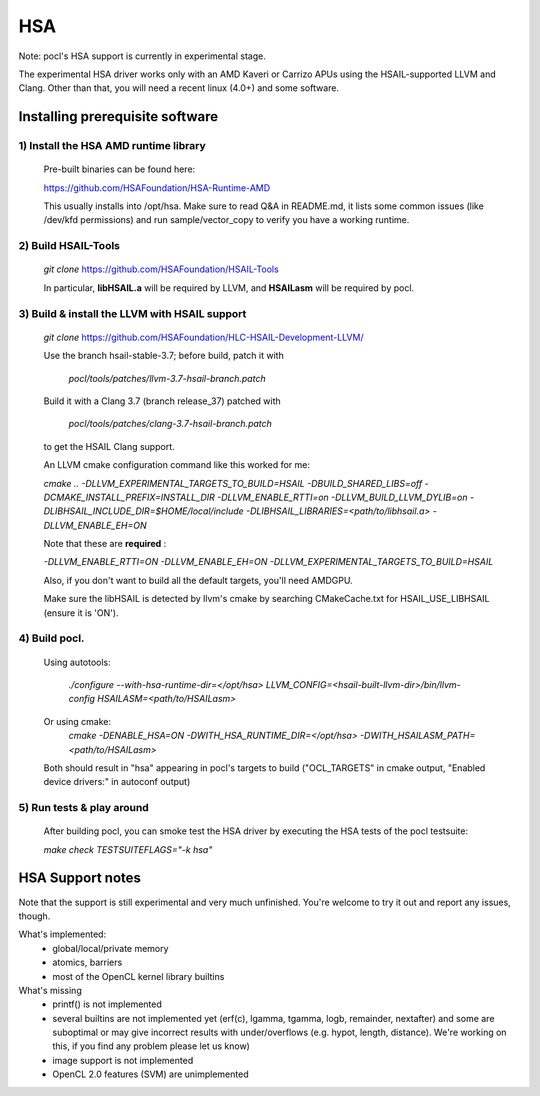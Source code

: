 ===
HSA
===

Note: pocl's HSA support is currently in experimental stage.

The experimental HSA driver works only with an AMD Kaveri or Carrizo APUs
using the HSAIL-supported LLVM and Clang. Other than that, you will need
a recent linux (4.0+) and some software.

Installing prerequisite software
---------------------------------

1) Install the HSA AMD runtime library
~~~~~~~~~~~~~~~~~~~~~~~~~~~~~~~~~~~~~~~
  Pre-built binaries can be found here:

  https://github.com/HSAFoundation/HSA-Runtime-AMD

  This usually installs into /opt/hsa. Make sure to read Q&A in README.md, it
  lists some common issues (like /dev/kfd permissions) and run sample/vector_copy
  to verify you have a working runtime.

2) Build HSAIL-Tools
~~~~~~~~~~~~~~~~~~~~~

   `git clone` https://github.com/HSAFoundation/HSAIL-Tools

   In particular, **libHSAIL.a** will be required by LLVM, and **HSAILasm** will be
   required by pocl.

3) Build & install the LLVM with HSAIL support
~~~~~~~~~~~~~~~~~~~~~~~~~~~~~~~~~~~~~~~~~~~~~~~
  `git clone` https://github.com/HSAFoundation/HLC-HSAIL-Development-LLVM/

  Use the branch hsail-stable-3.7; before build, patch it with

      `pocl/tools/patches/llvm-3.7-hsail-branch.patch`

  Build it with a Clang 3.7 (branch release_37) patched with

      `pocl/tools/patches/clang-3.7-hsail-branch.patch`

  to get the HSAIL Clang support.

  An LLVM cmake configuration command like this worked for me:

  `cmake .. -DLLVM_EXPERIMENTAL_TARGETS_TO_BUILD=HSAIL -DBUILD_SHARED_LIBS=off
  -DCMAKE_INSTALL_PREFIX=INSTALL_DIR -DLLVM_ENABLE_RTTI=on -DLLVM_BUILD_LLVM_DYLIB=on
  -DLIBHSAIL_INCLUDE_DIR=$HOME/local/include -DLIBHSAIL_LIBRARIES=\<path/to/libhsail.a\>
  -DLLVM_ENABLE_EH=ON`

  Note that these are **required** :

  `-DLLVM_ENABLE_RTTI=ON -DLLVM_ENABLE_EH=ON
  -DLLVM_EXPERIMENTAL_TARGETS_TO_BUILD=HSAIL`

  Also, if you don't want to build all the default targets, you'll need AMDGPU.

  Make sure the libHSAIL is detected by llvm's cmake by searching CMakeCache.txt
  for HSAIL_USE_LIBHSAIL (ensure it is 'ON').

4) Build pocl.
~~~~~~~~~~~~~~~
  Using autotools:

    `./configure --with-hsa-runtime-dir=\</opt/hsa\>
    LLVM_CONFIG=<hsail-built-llvm-dir>/bin/llvm-config
    HSAILASM=\<path/to/HSAILasm\>`

  Or using cmake:
    `cmake -DENABLE_HSA=ON -DWITH_HSA_RUNTIME_DIR=\</opt/hsa\>
    -DWITH_HSAILASM_PATH=\<path/to/HSAILasm\>`

  Both should result in "hsa" appearing in pocl's targets to build ("OCL_TARGETS"
  in cmake output, "Enabled device drivers:" in autoconf output)

5) Run tests & play around
~~~~~~~~~~~~~~~~~~~~~~~~~~~

  After building pocl, you can smoke test the HSA driver by executing the HSA
  tests of the pocl testsuite:

  `make check TESTSUITEFLAGS="-k hsa"`


HSA Support notes
------------------
Note that the support is still experimental and very much unfinished. You're
welcome to try it out and report any issues, though.

What's implemented:
 * global/local/private memory
 * atomics, barriers
 * most of the OpenCL kernel library builtins

What's missing
 * printf() is not implemented
 * several builtins are not implemented yet (erf(c), lgamma, tgamma,
   logb, remainder, nextafter) and some are suboptimal or may give incorrect
   results with under/overflows (e.g. hypot, length, distance). We're working on
   this, if you find any problem  please let us know)
 * image support is not implemented
 * OpenCL 2.0 features (SVM) are unimplemented
